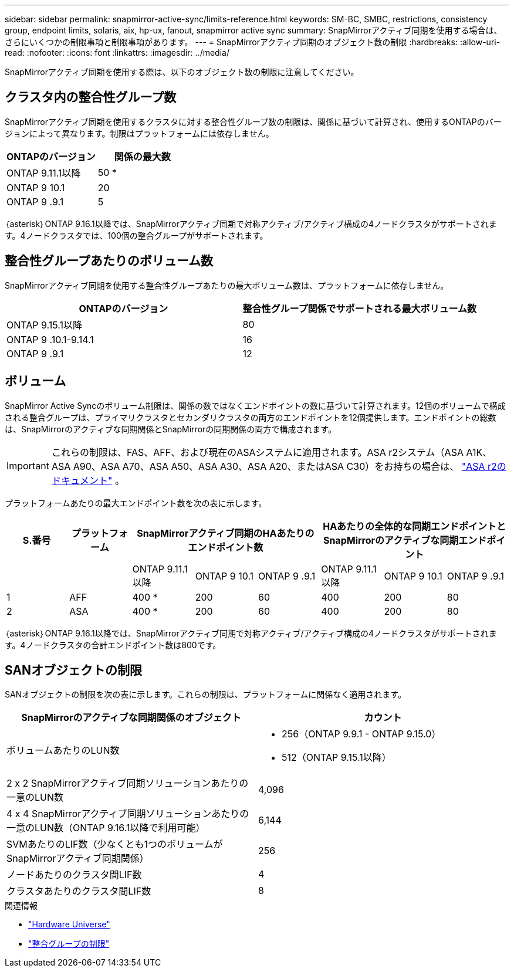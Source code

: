 ---
sidebar: sidebar 
permalink: snapmirror-active-sync/limits-reference.html 
keywords: SM-BC, SMBC, restrictions, consistency group, endpoint limits, solaris, aix, hp-ux, fanout, snapmirror active sync 
summary: SnapMirrorアクティブ同期を使用する場合は、さらにいくつかの制限事項と制限事項があります。 
---
= SnapMirrorアクティブ同期のオブジェクト数の制限
:hardbreaks:
:allow-uri-read: 
:nofooter: 
:icons: font
:linkattrs: 
:imagesdir: ../media/


[role="lead"]
SnapMirrorアクティブ同期を使用する際は、以下のオブジェクト数の制限に注意してください。



== クラスタ内の整合性グループ数

SnapMirrorアクティブ同期を使用するクラスタに対する整合性グループ数の制限は、関係に基づいて計算され、使用するONTAPのバージョンによって異なります。制限はプラットフォームには依存しません。

|===
| ONTAPのバージョン | 関係の最大数 


| ONTAP 9.11.1以降 | 50 * 


| ONTAP 9 10.1 | 20 


| ONTAP 9 .9.1 | 5 
|===
｛asterisk｝ONTAP 9.16.1以降では、SnapMirrorアクティブ同期で対称アクティブ/アクティブ構成の4ノードクラスタがサポートされます。4ノードクラスタでは、100個の整合グループがサポートされます。



== 整合性グループあたりのボリューム数

SnapMirrorアクティブ同期を使用する整合性グループあたりの最大ボリューム数は、プラットフォームに依存しません。

|===
| ONTAPのバージョン | 整合性グループ関係でサポートされる最大ボリューム数 


| ONTAP 9.15.1以降 | 80 


| ONTAP 9 .10.1-9.14.1 | 16 


| ONTAP 9 .9.1 | 12 
|===


== ボリューム

SnapMirror Active Syncのボリューム制限は、関係の数ではなくエンドポイントの数に基づいて計算されます。12個のボリュームで構成される整合グループは、プライマリクラスタとセカンダリクラスタの両方のエンドポイントを12個提供します。エンドポイントの総数は、SnapMirrorのアクティブな同期関係とSnapMirrorの同期関係の両方で構成されます。


IMPORTANT: これらの制限は、FAS、AFF、および現在のASAシステムに適用されます。ASA r2システム（ASA A1K、ASA A90、ASA A70、ASA A50、ASA A30、ASA A20、またはASA C30）をお持ちの場合は、 link:https://docs.netapp.com/us-en/asa-r2/data-protection/manage-consistency-groups.html["ASA r2のドキュメント"^] 。

プラットフォームあたりの最大エンドポイント数を次の表に示します。

|===
| S.番号 | プラットフォーム 3+| SnapMirrorアクティブ同期のHAあたりのエンドポイント数 3+| HAあたりの全体的な同期エンドポイントとSnapMirrorのアクティブな同期エンドポイント 


|  |  | ONTAP 9.11.1以降 | ONTAP 9 10.1 | ONTAP 9 .9.1 | ONTAP 9.11.1以降 | ONTAP 9 10.1 | ONTAP 9 .9.1 


| 1 | AFF | 400 * | 200 | 60 | 400 | 200 | 80 


| 2 | ASA | 400 * | 200 | 60 | 400 | 200 | 80 
|===
｛asterisk｝ONTAP 9.16.1以降では、SnapMirrorアクティブ同期で対称アクティブ/アクティブ構成の4ノードクラスタがサポートされます。4ノードクラスタの合計エンドポイント数は800です。



== SANオブジェクトの制限

SANオブジェクトの制限を次の表に示します。これらの制限は、プラットフォームに関係なく適用されます。

|===
| SnapMirrorのアクティブな同期関係のオブジェクト | カウント 


| ボリュームあたりのLUN数  a| 
* 256（ONTAP 9.9.1 - ONTAP 9.15.0）
* 512（ONTAP 9.15.1以降）




| 2 x 2 SnapMirrorアクティブ同期ソリューションあたりの一意のLUN数 | 4,096 


| 4 x 4 SnapMirrorアクティブ同期ソリューションあたりの一意のLUN数（ONTAP 9.16.1以降で利用可能） | 6,144 


| SVMあたりのLIF数（少なくとも1つのボリュームがSnapMirrorアクティブ同期関係） | 256 


| ノードあたりのクラスタ間LIF数 | 4 


| クラスタあたりのクラスタ間LIF数 | 8 
|===
.関連情報
* link:https://hwu.netapp.com/["Hardware Universe"^]
* link:../consistency-groups/limits.html["整合グループの制限"^]

